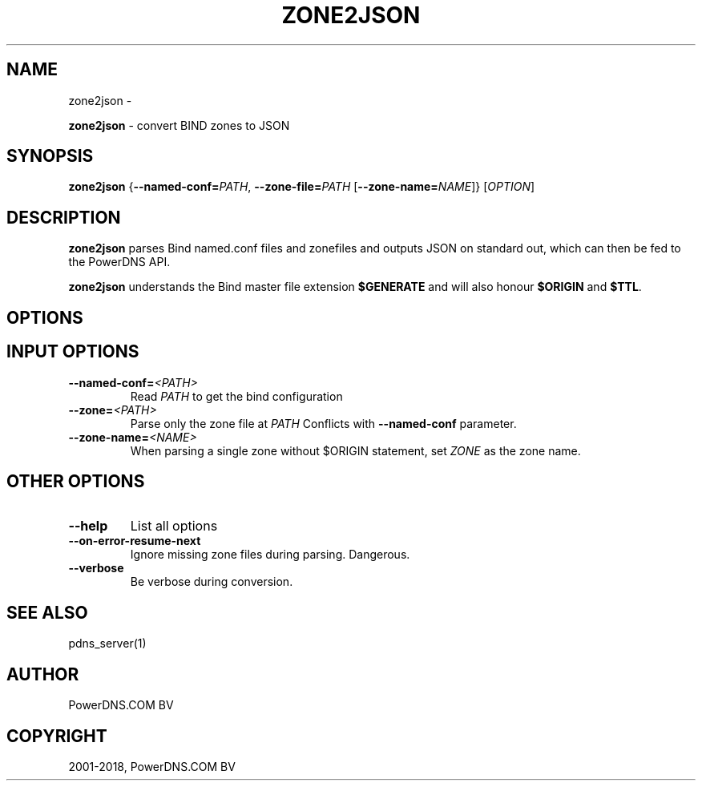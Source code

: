 .\" Man page generated from reStructuredText.
.
.TH "ZONE2JSON" "1" "Jan 31, 2019" "4.1" "PowerDNS Recursor"
.SH NAME
zone2json \- 
.
.nr rst2man-indent-level 0
.
.de1 rstReportMargin
\\$1 \\n[an-margin]
level \\n[rst2man-indent-level]
level margin: \\n[rst2man-indent\\n[rst2man-indent-level]]
-
\\n[rst2man-indent0]
\\n[rst2man-indent1]
\\n[rst2man-indent2]
..
.de1 INDENT
.\" .rstReportMargin pre:
. RS \\$1
. nr rst2man-indent\\n[rst2man-indent-level] \\n[an-margin]
. nr rst2man-indent-level +1
.\" .rstReportMargin post:
..
.de UNINDENT
. RE
.\" indent \\n[an-margin]
.\" old: \\n[rst2man-indent\\n[rst2man-indent-level]]
.nr rst2man-indent-level -1
.\" new: \\n[rst2man-indent\\n[rst2man-indent-level]]
.in \\n[rst2man-indent\\n[rst2man-indent-level]]u
..
.sp
\fBzone2json\fP \- convert BIND zones to JSON
.SH SYNOPSIS
.sp
\fBzone2json\fP {\fB\-\-named\-conf=\fP\fIPATH\fP, \fB\-\-zone\-file=\fP\fIPATH\fP [\fB\-\-zone\-name=\fP\fINAME\fP]} [\fIOPTION\fP]
.SH DESCRIPTION
.sp
\fBzone2json\fP parses Bind named.conf files and zonefiles and outputs
JSON on standard out, which can then be fed to the PowerDNS API.
.sp
\fBzone2json\fP understands the Bind master file extension \fB$GENERATE\fP
and will also honour \fB$ORIGIN\fP and \fB$TTL\fP\&.
.SH OPTIONS
.SH INPUT OPTIONS
.INDENT 0.0
.TP
.BI \-\-named\-conf\fB= <PATH>
Read \fIPATH\fP to get the bind configuration
.TP
.BI \-\-zone\fB= <PATH>
Parse only the zone file at \fIPATH\fP Conflicts with \fB\-\-named\-conf\fP parameter.
.TP
.BI \-\-zone\-name\fB= <NAME>
When parsing a single zone without $ORIGIN statement, set \fIZONE\fP as the zone name.
.UNINDENT
.SH OTHER OPTIONS
.INDENT 0.0
.TP
.B \-\-help
List all options
.TP
.B \-\-on\-error\-resume\-next
Ignore missing zone files during parsing. Dangerous.
.TP
.B \-\-verbose
Be verbose during conversion.
.UNINDENT
.SH SEE ALSO
.sp
pdns_server(1)
.SH AUTHOR
PowerDNS.COM BV
.SH COPYRIGHT
2001-2018, PowerDNS.COM BV
.\" Generated by docutils manpage writer.
.
